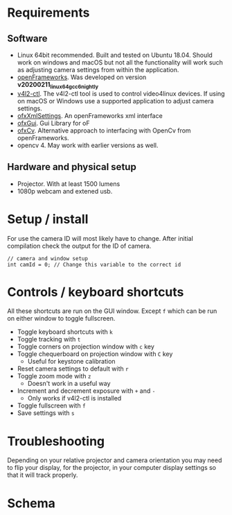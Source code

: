 
* Requirements
** Software
- Linux 64bit recommended. Built and tested on Ubuntu 18.04. Should work on windows and macOS but not all the functionality will work such as adjusting camera settings from within the application.
- [[https://openframeworks.cc/download/][openFrameworks]]. Was developed on version *v20200211_linux64gcc6_nightly*
- [[https://www.mankier.com/1/v4l2-ctl][v4l2-ctl]]. The v4l2-ctl tool is used to control video4linux devices. If using on macOS or Windows use a supported application to adjust camera settings.
- [[https://openframeworks.cc/documentation/ofxXmlSettings/ofxXmlSettings/][ofxXmlSettings]]. An openFrameworks xml interface
- [[https://openframeworks.cc/documentation/ofxGui/][ofxGui]]. Gui Library for oF
- [[https://github.com/kylemcdonald/ofxCv][ofxCv]]. Alternative approach to interfacing with OpenCv from openFrameworks.
- opencv 4. May work with earlier versions as well.
** Hardware and physical setup
- Projector. With at least 1500 lumens
- 1080p webcam and extened usb.

* Setup / install

For use the camera ID will most likely have to change. After initial compilation
check the output for the ID of camera.

#+begin_src c++
// camera and window setup
int camId = 0; // Change this variable to the correct id
#+end_src

* Controls / keyboard shortcuts
All these shortcuts are run on the GUI window. Except =f= which can be run on
either window to toggle fullscreen.

- Toggle keyboard shortcuts with =k=
- Toggle tracking with =t=
- Toggle corners on projection window with =c= key
- Toggle chequerboard on projection window with =C= key
  - Useful for keystone calibration
- Reset camera settings to default with =r=
- Toggle zoom mode with =z=
  - Doesn't work in a useful way
- Increment and decrement exposure with =+= and =-=
  - Only works if v4l2-ctl is installed 
- Toggle fullscreen with =f=
- Save settings with =s=

* Troubleshooting
Depending on your relative projector and camera orientation you may need to flip
your display, for the projector, in your computer display settings so that it
will track properly.
* Schema

[[file:imgs/project-schema-final.png]]

